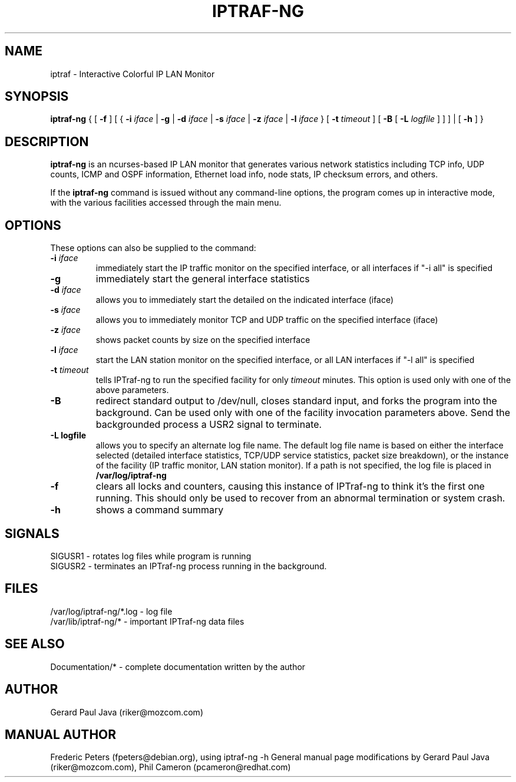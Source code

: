 .TH IPTRAF-NG 8 "IPTraf-ng Help Page"
.SH NAME
iptraf \- Interactive Colorful IP LAN Monitor
.SH SYNOPSIS
.BR iptraf-ng " { [ " \-f " ] [ { " \-i 
.IR iface " | " 
.BR \-g " | " \-d
.IR iface " | "
.BR \-s
.IR iface " | "
.BR \-z
.IR iface " | "
.BR \-l 
.IR iface " } [ " 
.BR \-t
.IR timeout " ] [ "
.BR \-B " [ "
.BR \-L
.IR logfile " ] ] ] | [ "
.BR \-h " ] }"
.br
.SH DESCRIPTION
.B iptraf-ng
is an ncurses-based IP LAN monitor that generates various network statistics including TCP info, UDP counts, ICMP and OSPF information, Ethernet load info, node stats, IP checksum errors, and others.
.PP
If the 
.B iptraf-ng
command is issued without any command-line options, the program comes up in interactive mode, with the various facilities accessed through the main menu.

.SH OPTIONS
These options can also be supplied to the command:
.TP
.BI "\-i " iface
immediately start the IP traffic monitor on the specified interface, or
all interfaces if "\-i all" is specified
.TP
.B "\-g"
immediately start the general interface statistics
.TP
.BI "\-d " iface
allows you to immediately start the detailed on the indicated interface (iface)
.TP
.BI "\-s " iface
allows you to immediately monitor TCP and UDP traffic on the specified interface (iface)
.TP
.BI "\-z " iface
shows packet counts by size on the specified interface
.TP
.BI "\-l " iface
start the LAN station monitor on the specified interface, or all LAN
interfaces if "\-l all" is specified
.TP
.BI "\-t " timeout
tells IPTraf-ng to run the specified facility for only
.I timeout
minutes.  This option is used only with one of the above parameters.
.TP
.B "\-B"
redirect standard output to /dev/null, closes standard input, and forks
the program into the background.  Can be used only with one of the
facility invocation parameters above.  Send the backgrounded process a
USR2 signal to terminate.
.TP
.B "\-L logfile"
allows you to specify an alternate log file name.  The default log file
name is based on either the interface selected (detailed interface
statistics, TCP/UDP service statistics, packet size breakdown), or the
instance of the facility (IP traffic monitor, LAN station monitor).  If a
path is not specified, the log file is placed in
.B /var/log/iptraf-ng
.TP
.B "\-f"
clears all locks and counters, causing this instance of IPTraf-ng to think
it's the first one running.  This should only be used to recover from
an abnormal termination or system crash.
.TP
.B "\-h"
shows a command summary
.SH SIGNALS

 SIGUSR1 - rotates log files while program is running
 SIGUSR2 - terminates an IPTraf-ng process running in the background.

.SH FILES
 /var/log/iptraf-ng/*.log - log file
 /var/lib/iptraf-ng/* - important IPTraf-ng data files

.SH SEE ALSO
 Documentation/* - complete documentation written by the author

.SH AUTHOR
Gerard Paul Java (riker@mozcom.com)

.SH MANUAL AUTHOR
Frederic Peters (fpeters@debian.org), using iptraf-ng \-h
General manual page modifications by Gerard Paul Java (riker@mozcom.com),
Phil Cameron (pcameron@redhat.com)

